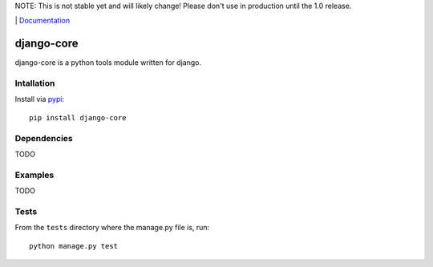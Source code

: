NOTE: This is not stable yet and will likely change!  Please don't use in production until the 1.0 release.

.. |travis-ci| image:: https://travis-ci.org/InfoAgeTech/django-core.png?branch=master
    :target: http://travis-ci.org/InfoAgeTech/django-core
    :alt: Travis CI
.. |coveralls| image:: https://coveralls.io/repos/InfoAgeTech/django-core/badge.png
    :target: https://coveralls.io/r/InfoAgeTech/django-core
    :alt: Code Coverage
.. |version| image:: https://badge.fury.io/py/django-core.png
    :target: http://badge.fury.io/py/django-core
    :alt: Version
.. |license| image:: https://pypip.in/license/django-core/badge.png
    :target: https://github.com/InfoAgeTech/django-core/blob/master/LICENSE
    :alt: MIT License

|travis-ci| |coveralls| |version| |license| | `Documentation <http://django-core.readthedocs.org>`_

===========
django-core
===========
django-core is a python tools module written for django.

Intallation
===========
Install via `pypi <https://pypi.python.org/pypi/django-core>`_::

    pip install django-core

Dependencies
============
TODO

Examples
========
TODO

Tests
=====
From the ``tests`` directory where the manage.py file is, run::

   python manage.py test
